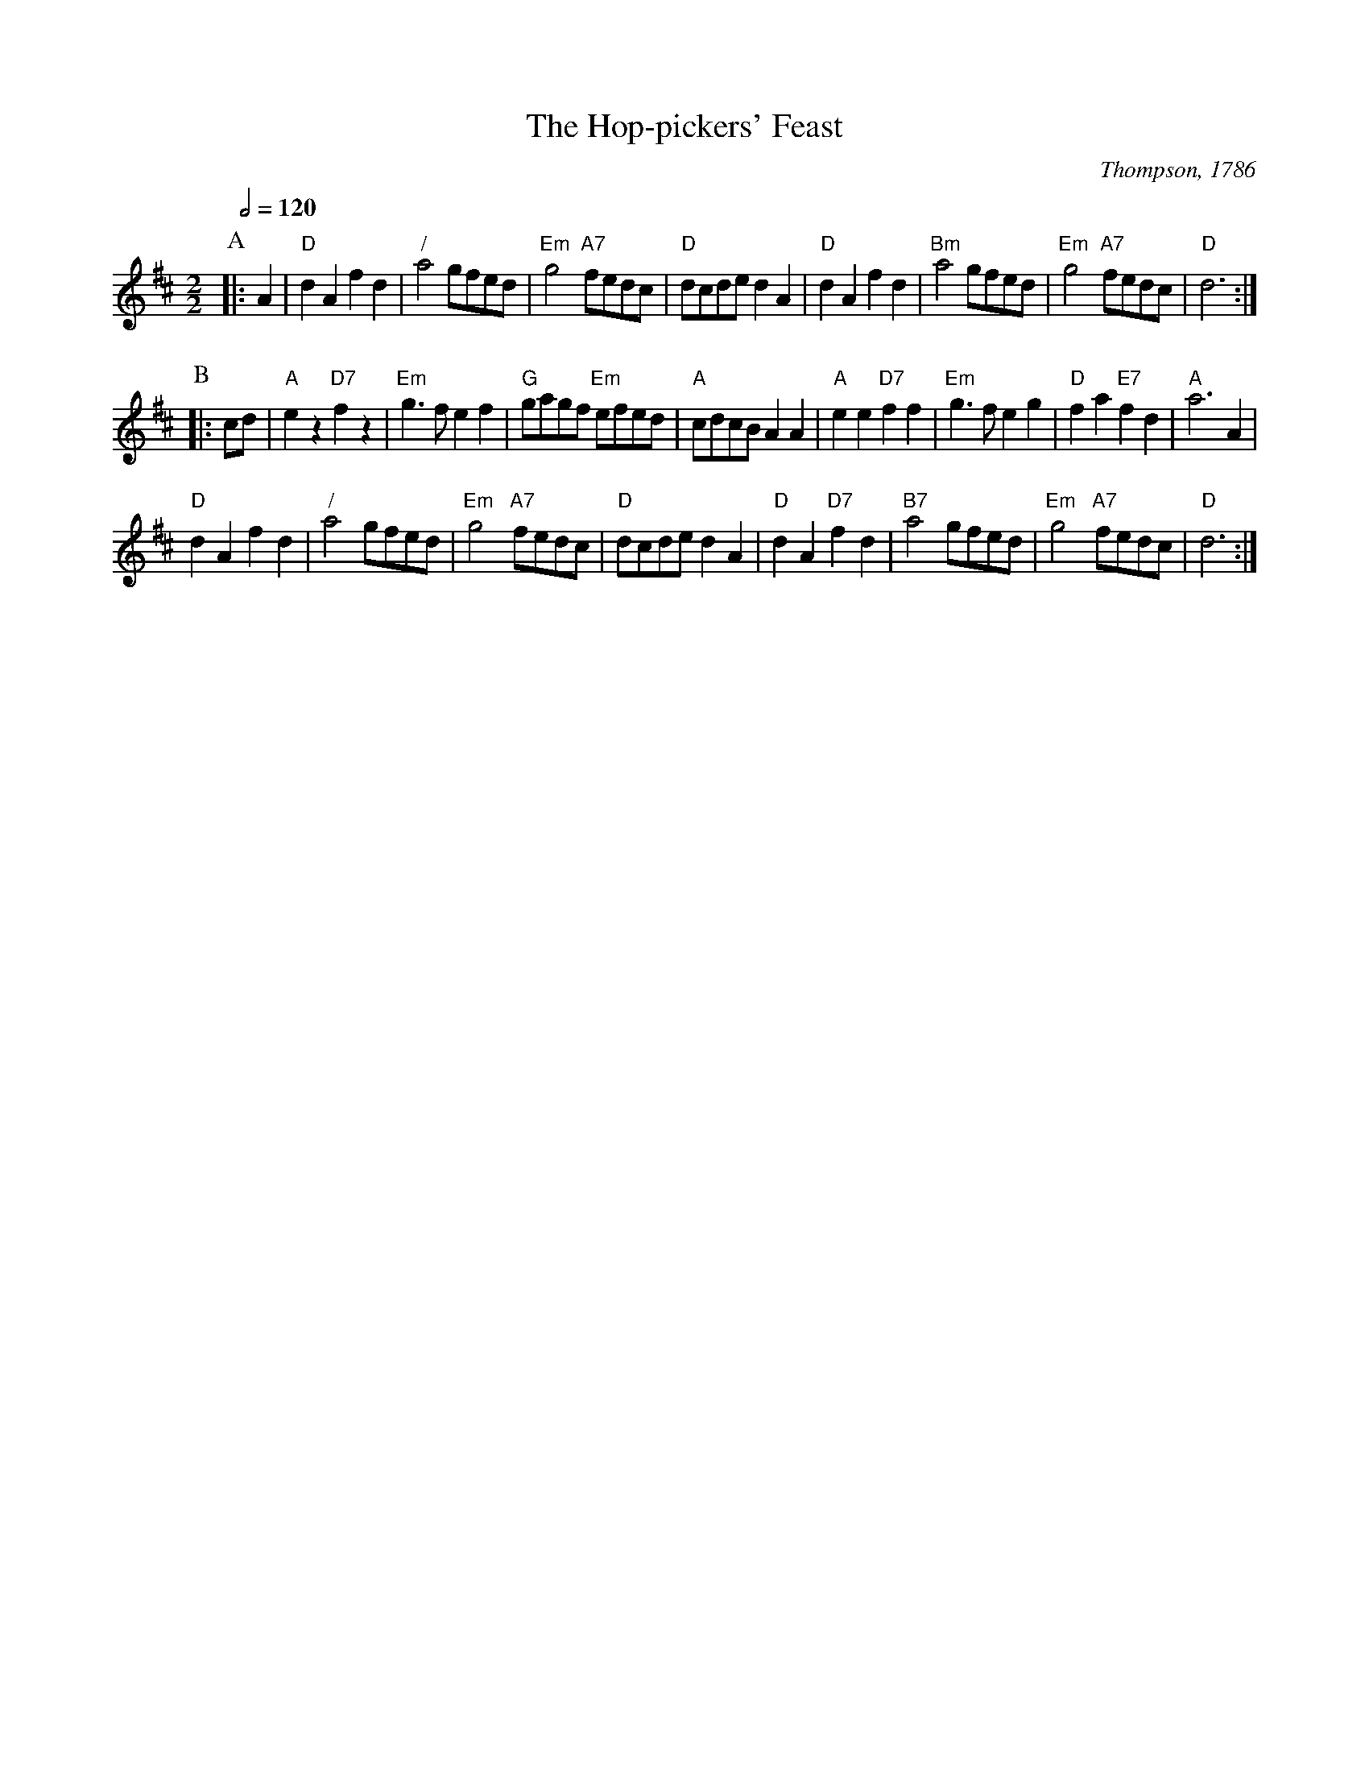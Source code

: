 X:332
T:The Hop-pickers' Feast
C:Thompson, 1786
S:Colin Hume's website,  colinhume.com  - chords can also be printed below the stave.
Q:1/2=120
M:2/2
L:1/8
K:D
P:A
|: A2 | "D"d2A2 f2d2 | "/"a4 gfed | "Em"g4 "A7"fedc | "D"dcde d2A2 |\
"D"d2A2 f2d2 | "Bm"a4 gfed | "Em"g4 "A7"fedc | "D"d6 :|
P:B
|: cd | "A"e2 z2 "D7"f2 z2 | "Em"g3f e2f2 | "G"gagf "Em"efed | "A"cdcB A2A2 |\
"A"e2e2 "D7"f2f2 | "Em"g3f e2g2 | "D"f2a2 "E7"f2d2 | "A"a6A2 |
"D"d2A2 f2d2 | "/"a4 gfed | "Em"g4 "A7"fedc | "D"dcde d2A2 |\
"D"d2A2 "D7"f2d2 | "B7"a4 gfed | "Em"g4 "A7"fedc | "D"d6 :|
